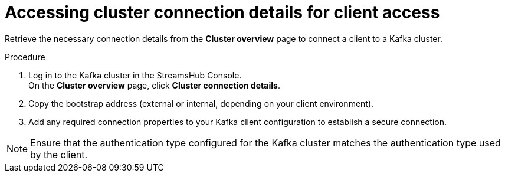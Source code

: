 [id='proc-accessing-connection-details-{context}']
= Accessing cluster connection details for client access

[role="_abstract"]
Retrieve the necessary connection details from the *Cluster overview* page to connect a client to a Kafka cluster.

.Procedure

. Log in to the Kafka cluster in the StreamsHub Console. + 
On the *Cluster overview* page, click *Cluster connection details*.
. Copy the bootstrap address (external or internal, depending on your client environment). 
. Add any required connection properties to your Kafka client configuration to establish a secure connection.

[NOTE]
====
Ensure that the authentication type configured for the Kafka cluster matches the authentication type used by the client.
====
